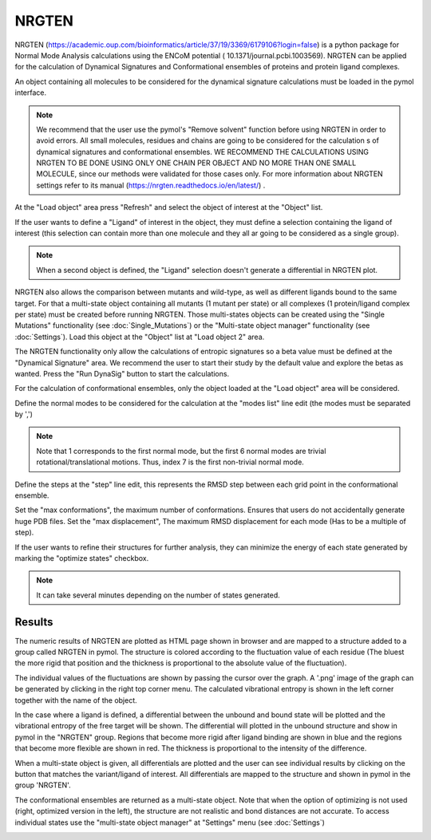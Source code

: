 .. _NRGTEN:

NRGTEN
=======

NRGTEN (https://academic.oup.com/bioinformatics/article/37/19/3369/6179106?login=false) is a python package for Normal Mode Analysis calculations using the ENCoM potential (
10.1371/journal.pcbi.1003569). NRGTEN can be applied for the calculation of Dynamical Signatures and Conformational ensembles of proteins and protein ligand complexes.

.. image:: /_static/images/NRGTEN/NRGTEN_settings.png
       :alt: An example image
       :width: 65%
       :align: center

An object containing all molecules to be considered for the dynamical signature calculations must be loaded in the pymol interface.

.. note::

    We recommend that the user use the pymol's "Remove solvent" function before using NRGTEN in order to avoid errors. All small molecules, residues and chains are going to be considered for the calculation s of dynamical signatures and conformational ensembles. WE RECOMMEND THE CALCULATIONS USING NRGTEN TO BE DONE USING ONLY ONE CHAIN PER OBJECT AND NO MORE THAN ONE SMALL MOLECULE, since our methods were validated for those cases only. For more information about NRGTEN settings refer to its manual (https://nrgten.readthedocs.io/en/latest/) .

At the "Load object" area press "Refresh" and select the object of interest at the "Object" list.

If the user wants to define a "Ligand" of interest in the object, they must define a selection containing the ligand of interest (this selection can contain more than one molecule and they all ar going to be considered as a single group).

.. note::
    When a second object is defined, the "Ligand" selection doesn't generate a differential in NRGTEN plot.

NRGTEN also allows the comparison between mutants and wild-type, as well as different ligands bound to the same target. For that a multi-state object containing all mutants (1 mutant per state) or all complexes (1 protein/ligand complex per state) must be created before running NRGTEN. Those multi-states objects can be created using the "Single Mutations" functionality (see :doc:`Single_Mutations`) or the "Multi-state object manager" functionality (see :doc:`Settings`). Load this object at the "Object" list at "Load object 2" area.

The NRGTEN functionality only allow the calculations of entropic signatures so a beta value must be defined at the "Dynamical Signature" area. We recommend the user to start their study by the default value and explore the betas as wanted. Press the "Run DynaSig" button to start the calculations.

For the calculation of conformational ensembles, only the object loaded at the "Load object" area will be considered.

Define the normal modes to be considered for the calculation at the "modes list" line edit (the modes must be separated by ',')

.. note::

    Note that 1 corresponds to the first normal mode, but the first 6 normal modes are trivial rotational/translational motions. Thus, index 7 is the first non-trivial normal mode.

Define the steps at the "step" line edit, this represents the RMSD step between each grid point in the conformational ensemble.

Set the "max conformations", the maximum number of conformations. Ensures that users do not accidentally generate huge PDB files. Set the "max displacement", The maximum RMSD displacement for each mode (Has to be a multiple of step).

If the user wants to refine their structures for further analysis, they can minimize the energy of each state generated by marking the "optimize states" checkbox.

.. note::

    It can take several minutes depending on the number of states generated.

Results
----------

The numeric results of NRGTEN are plotted as HTML page shown in browser and are mapped to a structure added to a group called NRGTEN in pymol. The structure is colored according to the fluctuation value of each residue (The bluest the more rigid that position and the thickness is proportional to the absolute value of the fluctuation).

.. image:: /_static/images/NRGTEN/dynasigplot.png
       :alt: An example image
       :width: 100%
       :align: center

The individual values of the fluctuations are shown by passing the cursor over the graph. A '.png' image of the graph can be generated by clicking in the right top corner menu. The calculated vibrational entropy is shown in the left corner together with the name of the object.

In the case where a ligand is defined, a differential between the unbound and bound state will be plotted and the vibrational entropy of the free target will be shown.
The differential will plotted in the unbound structure and show in pymol in the "NRGTEN" group. Regions that become more rigid after ligand binding are shown in blue and the regions that become more flexible are shown in red. The thickness is proportional to the intensity of the difference.

.. image:: /_static/images/NRGTEN/NRGTEN_no_lig.png
       :alt: An example image
       :width: 100%
       :align: center

When a multi-state object is given, all differentials are plotted and the user can see individual results by clicking on the button that matches the variant/ligand of interest. All differentials are mapped to the structure and shown in pymol in the group 'NRGTEN'.

.. image:: /_static/images/NRGTEN/dynasig_diff_mutants.png
       :alt: An example image
       :width: 100%
       :align: center

The conformational ensembles are returned as a multi-state object. Note that when the option of optimizing is not used (right, optimized version in the left), the structure are not realistic and bond distances are not accurate. To access individual states use the "multi-state object manager" at "Settings" menu (see :doc:`Settings`)

.. image:: /_static/images/NRGTEN/conf_ensemble.png
       :alt: An example image
       :width: 100%
       :align: center



